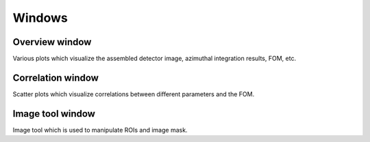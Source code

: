 Windows
=======


Overview window
---------------

Various plots which visualize the assembled detector image, azimuthal
integration results, FOM, etc.

Correlation window
------------------

Scatter plots which visualize correlations between different parameters and
the FOM.

Image tool window
-----------------

Image tool which is used to manipulate ROIs and image mask.
